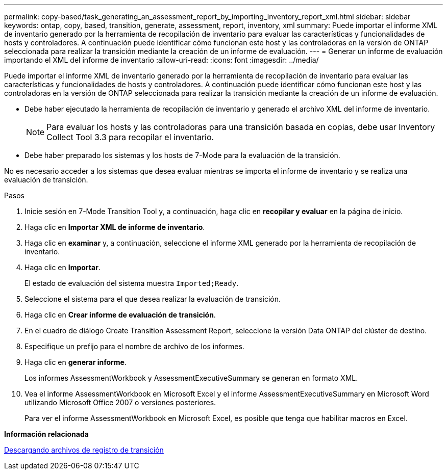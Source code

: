 ---
permalink: copy-based/task_generating_an_assessment_report_by_importing_inventory_report_xml.html 
sidebar: sidebar 
keywords: ontap, copy, based, transition, generate, assessment, report, inventory, xml 
summary: Puede importar el informe XML de inventario generado por la herramienta de recopilación de inventario para evaluar las características y funcionalidades de hosts y controladores. A continuación puede identificar cómo funcionan este host y las controladoras en la versión de ONTAP seleccionada para realizar la transición mediante la creación de un informe de evaluación. 
---
= Generar un informe de evaluación importando el XML del informe de inventario
:allow-uri-read: 
:icons: font
:imagesdir: ../media/


[role="lead"]
Puede importar el informe XML de inventario generado por la herramienta de recopilación de inventario para evaluar las características y funcionalidades de hosts y controladores. A continuación puede identificar cómo funcionan este host y las controladoras en la versión de ONTAP seleccionada para realizar la transición mediante la creación de un informe de evaluación.

* Debe haber ejecutado la herramienta de recopilación de inventario y generado el archivo XML del informe de inventario.
+

NOTE: Para evaluar los hosts y las controladoras para una transición basada en copias, debe usar Inventory Collect Tool 3.3 para recopilar el inventario.

* Debe haber preparado los sistemas y los hosts de 7-Mode para la evaluación de la transición.


No es necesario acceder a los sistemas que desea evaluar mientras se importa el informe de inventario y se realiza una evaluación de transición.

.Pasos
. Inicie sesión en 7-Mode Transition Tool y, a continuación, haga clic en *recopilar y evaluar* en la página de inicio.
. Haga clic en *Importar XML de informe de inventario*.
. Haga clic en *examinar* y, a continuación, seleccione el informe XML generado por la herramienta de recopilación de inventario.
. Haga clic en *Importar*.
+
El estado de evaluación del sistema muestra `Imported;Ready`.

. Seleccione el sistema para el que desea realizar la evaluación de transición.
. Haga clic en *Crear informe de evaluación de transición*.
. En el cuadro de diálogo Create Transition Assessment Report, seleccione la versión Data ONTAP del clúster de destino.
. Especifique un prefijo para el nombre de archivo de los informes.
. Haga clic en *generar informe*.
+
Los informes AssessmentWorkbook y AssessmentExecutiveSummary se generan en formato XML.

. Vea el informe AssessmentWorkbook en Microsoft Excel y el informe AssessmentExecutiveSummary en Microsoft Word utilizando Microsoft Office 2007 o versiones posteriores.
+
Para ver el informe AssessmentWorkbook en Microsoft Excel, es posible que tenga que habilitar macros en Excel.



*Información relacionada*

xref:task_collecting_tool_logs.adoc[Descargando archivos de registro de transición]
